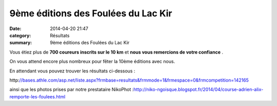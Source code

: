 9ème éditions des Foulées du Lac Kir
====================================

:date: 2014-04-20 21:47
:category: Résultats
:summary: 9ème éditions des Foulées du Lac Kir

Vous étiez plus de **700 coureurs inscrits sur le 10 km**  et **nous vous remercions de votre confiance** .


On vous attend encore plus nombreux pour fêter la 10ème éditions avec nous.


|Départ|


En attendant vous pouvez trouver les résultats ci-dessous :


http:`//bases.athle.com/asp.net/liste.aspx?frmbase=resultats&frmmode=1&frmespace=0&frmcompetition=142165 <http:////bases.athle.com/asp.net/liste.aspx?frmbase=resultats&frmmode=1&frmespace=0&frmcompetition=142165>`_


ainsi que les photos prises par notre prestataire NikoPhot :`http://niko-ngoisque.blogspot.fr/2014/04/course-adrien-alix-remporte-les-foulees.html <http://niko-ngoisque.blogspot.fr/2014/04/course-adrien-alix-remporte-les-foulees.html>`_

.. |Départ| image:: http://assets.acr-dijon.org/old/httpimgover-blogcom500x2810120862coursescourses-2014foulee-du-lac-depart.JPG
